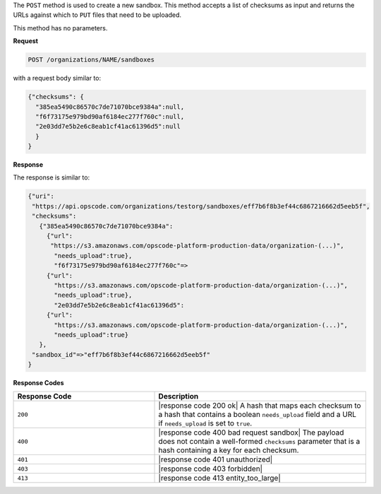 .. The contents of this file may be included in multiple topics (using the includes directive).
.. The contents of this file should be modified in a way that preserves its ability to appear in multiple topics.

The ``POST`` method is used to create a new sandbox. This method accepts a list of checksums as input and returns the URLs against which to ``PUT`` files that need to be uploaded.

This method has no parameters.

**Request**

.. code-block:: xml

   POST /organizations/NAME/sandboxes

with a request body similar to:

.. code-block:: javascript

   {"checksums": {
     "385ea5490c86570c7de71070bce9384a":null,
     "f6f73175e979bd90af6184ec277f760c":null,
     "2e03dd7e5b2e6c8eab1cf41ac61396d5":null
     }
   }

**Response**

The response is similar to:

.. code-block:: javascript

   {"uri":
    "https://api.opscode.com/organizations/testorg/sandboxes/eff7b6f8b3ef44c6867216662d5eeb5f",
    "checksums":
      {"385ea5490c86570c7de71070bce9384a":
        {"url":
         "https://s3.amazonaws.com/opscode-platform-production-data/organization-(...)",
          "needs_upload":true},
          "f6f73175e979bd90af6184ec277f760c"=>
        {"url":
          "https://s3.amazonaws.com/opscode-platform-production-data/organization-(...)",
          "needs_upload":true},
          "2e03dd7e5b2e6c8eab1cf41ac61396d5":
        {"url":
          "https://s3.amazonaws.com/opscode-platform-production-data/organization-(...)",
          "needs_upload":true}
      },
    "sandbox_id"=>"eff7b6f8b3ef44c6867216662d5eeb5f"
   }

**Response Codes**

.. list-table::
   :widths: 200 300
   :header-rows: 1

   * - Response Code
     - Description
   * - ``200``
     - |response code 200 ok| A hash that maps each checksum to a hash that contains a boolean ``needs_upload`` field and a URL if ``needs_upload`` is set to ``true``.
   * - ``400``
     - |response code 400 bad request sandbox| The payload does not contain a well-formed ``checksums`` parameter that is a hash containing a key for each checksum.
   * - ``401``
     - |response code 401 unauthorized|
   * - ``403``
     - |response code 403 forbidden|
   * - ``413``
     - |response code 413 entity_too_large|
